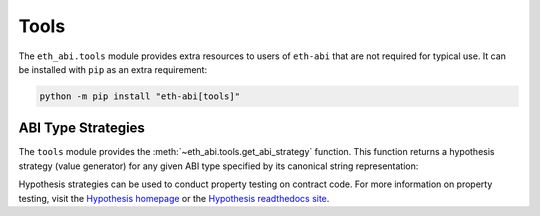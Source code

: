 .. _tools:

Tools
=====

The ``eth_abi.tools`` module provides extra resources to users of ``eth-abi``
that are not required for typical use.  It can be installed with ``pip`` as an
extra requirement:

.. code-block:: bash

    python -m pip install "eth-abi[tools]"


ABI Type Strategies
-------------------

The ``tools`` module provides the :meth:`~eth_abi.tools.get_abi_strategy`
function.  This function returns a hypothesis strategy (value generator) for any
given ABI type specified by its canonical string representation:

.. doctest::

    >>> from faster_eth_abi.tools import get_abi_strategy

    >>> uint_st = get_abi_strategy('uint8')
    >>> uint_st
    integers(min_value=0, max_value=255)

    >>> uint_list_st = get_abi_strategy('uint8[2]')
    >>> uint_list_st
    lists(integers(min_value=0, max_value=255), min_size=2, max_size=2)

    >>> fixed_st = get_abi_strategy('fixed8x1')
    >>> fixed_st
    decimals(min_value=-128, max_value=127, places=0).map(scale_by_Eneg1)

    >>> tuple_st = get_abi_strategy('(bool,string)')
    >>> tuple_st
    tuples(booleans(), text())

Hypothesis strategies can be used to conduct property testing on contract code.
For more information on property testing, visit the `Hypothesis homepage
<https://hypothesis.works>`_ or the `Hypothesis readthedocs site
<https://hypothesis.readthedocs.io/en/latest/>`_.
